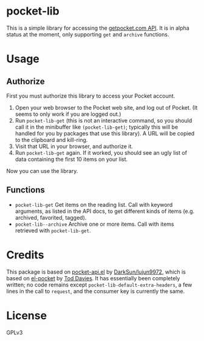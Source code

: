 * pocket-lib

This is a simple library for accessing the [[https://getpocket.com/developer/docs/v3/][getpocket.com API]].  It is in alpha status at the moment, only supporting =get= and =archive= functions.

* Usage

** Authorize

First you must authorize this library to access your Pocket account.

1.  Open your web browser to the Pocket web site, and log out of Pocket.  (It seems to only work if you are logged out.)
2.  Run =pocket-lib-get= (this is not an interactive command, so you should call it in the minibuffer like ~(pocket-lib-get)~; typically this will be handled for you by packages that use this library).  A URL will be copied to the clipboard and kill-ring.
3.  Visit that URL in your browser, and authorize it.
4.  Run =pocket-lib-get= again.  If it worked, you should see an ugly list of data containing the first 10 items on your list.

Now you can use the library.

** Functions

+  =pocket-lib-get=  Get items on the reading list.  Call with keyword arguments, as listed in the API docs, to get different kinds of items (e.g. archived, favorited, tagged).
+  =pocket-lib--archive=  Archive one or more items.  Call with items retrieved with =pocket-lib-get=.

* Credits

This package is based on [[https://github.com/lujun9972/pocket-api.el][pocket-api.el]] by [[https://github.com/lujun9972/pocket-api.el][DarkSun/lujun9972]], which is based on [[https://github.com/pterygota/el-pocket][el-pocket]] by [[https://github.com/pterygota/el-pocket][Tod Davies]].  It has essentially been completely written; no code remains except =pocket-lib-default-extra-headers=, a few lines in the call to =request=, and the consumer key is currently the same.

* License

GPLv3
